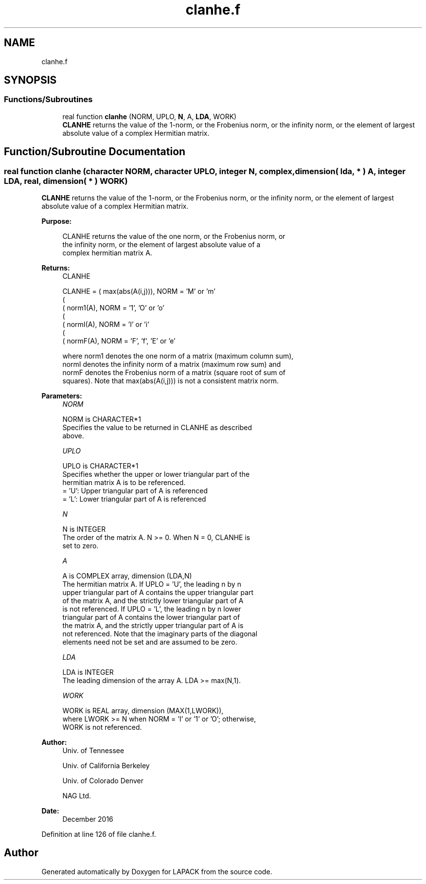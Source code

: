 .TH "clanhe.f" 3 "Tue Nov 14 2017" "Version 3.8.0" "LAPACK" \" -*- nroff -*-
.ad l
.nh
.SH NAME
clanhe.f
.SH SYNOPSIS
.br
.PP
.SS "Functions/Subroutines"

.in +1c
.ti -1c
.RI "real function \fBclanhe\fP (NORM, UPLO, \fBN\fP, A, \fBLDA\fP, WORK)"
.br
.RI "\fBCLANHE\fP returns the value of the 1-norm, or the Frobenius norm, or the infinity norm, or the element of largest absolute value of a complex Hermitian matrix\&. "
.in -1c
.SH "Function/Subroutine Documentation"
.PP 
.SS "real function clanhe (character NORM, character UPLO, integer N, complex, dimension( lda, * ) A, integer LDA, real, dimension( * ) WORK)"

.PP
\fBCLANHE\fP returns the value of the 1-norm, or the Frobenius norm, or the infinity norm, or the element of largest absolute value of a complex Hermitian matrix\&.  
.PP
\fBPurpose: \fP
.RS 4

.PP
.nf
 CLANHE  returns the value of the one norm,  or the Frobenius norm, or
 the  infinity norm,  or the  element of  largest absolute value  of a
 complex hermitian matrix A.
.fi
.PP
.RE
.PP
\fBReturns:\fP
.RS 4
CLANHE 
.PP
.nf
    CLANHE = ( max(abs(A(i,j))), NORM = 'M' or 'm'
             (
             ( norm1(A),         NORM = '1', 'O' or 'o'
             (
             ( normI(A),         NORM = 'I' or 'i'
             (
             ( normF(A),         NORM = 'F', 'f', 'E' or 'e'

 where  norm1  denotes the  one norm of a matrix (maximum column sum),
 normI  denotes the  infinity norm  of a matrix  (maximum row sum) and
 normF  denotes the  Frobenius norm of a matrix (square root of sum of
 squares).  Note that  max(abs(A(i,j)))  is not a consistent matrix norm.
.fi
.PP
 
.RE
.PP
\fBParameters:\fP
.RS 4
\fINORM\fP 
.PP
.nf
          NORM is CHARACTER*1
          Specifies the value to be returned in CLANHE as described
          above.
.fi
.PP
.br
\fIUPLO\fP 
.PP
.nf
          UPLO is CHARACTER*1
          Specifies whether the upper or lower triangular part of the
          hermitian matrix A is to be referenced.
          = 'U':  Upper triangular part of A is referenced
          = 'L':  Lower triangular part of A is referenced
.fi
.PP
.br
\fIN\fP 
.PP
.nf
          N is INTEGER
          The order of the matrix A.  N >= 0.  When N = 0, CLANHE is
          set to zero.
.fi
.PP
.br
\fIA\fP 
.PP
.nf
          A is COMPLEX array, dimension (LDA,N)
          The hermitian matrix A.  If UPLO = 'U', the leading n by n
          upper triangular part of A contains the upper triangular part
          of the matrix A, and the strictly lower triangular part of A
          is not referenced.  If UPLO = 'L', the leading n by n lower
          triangular part of A contains the lower triangular part of
          the matrix A, and the strictly upper triangular part of A is
          not referenced. Note that the imaginary parts of the diagonal
          elements need not be set and are assumed to be zero.
.fi
.PP
.br
\fILDA\fP 
.PP
.nf
          LDA is INTEGER
          The leading dimension of the array A.  LDA >= max(N,1).
.fi
.PP
.br
\fIWORK\fP 
.PP
.nf
          WORK is REAL array, dimension (MAX(1,LWORK)),
          where LWORK >= N when NORM = 'I' or '1' or 'O'; otherwise,
          WORK is not referenced.
.fi
.PP
 
.RE
.PP
\fBAuthor:\fP
.RS 4
Univ\&. of Tennessee 
.PP
Univ\&. of California Berkeley 
.PP
Univ\&. of Colorado Denver 
.PP
NAG Ltd\&. 
.RE
.PP
\fBDate:\fP
.RS 4
December 2016 
.RE
.PP

.PP
Definition at line 126 of file clanhe\&.f\&.
.SH "Author"
.PP 
Generated automatically by Doxygen for LAPACK from the source code\&.

